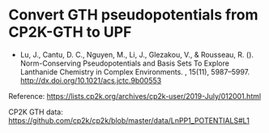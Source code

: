 * Convert GTH pseudopotentials from CP2K-GTH to UPF

- Lu, J., Cantu, D. C., Nguyen, M., Li, J., Glezakou, V., & Rousseau, R. ().
  Norm-Conserving Pseudopotentials and Basis Sets To Explore Lanthanide
  Chemistry in Complex Environments. , 15(11), 5987–5997.
  http://dx.doi.org/10.1021/acs.jctc.9b00553

Reference: https://lists.cp2k.org/archives/cp2k-user/2019-July/012001.html

CP2K GTH data:
https://github.com/cp2k/cp2k/blob/master/data/LnPP1_POTENTIALS#L1
